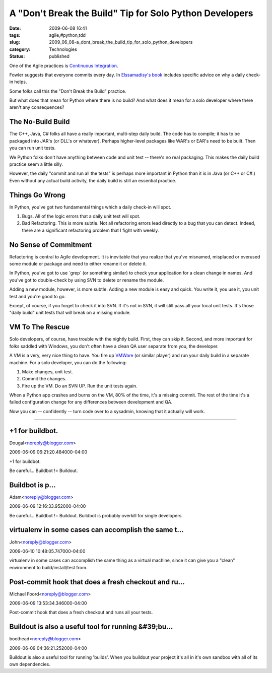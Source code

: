 A "Don't Break the Build" Tip for Solo Python Developers
========================================================

:date: 2009-06-08 16:41
:tags: agile,#python,tdd
:slug: 2009_06_08-a_dont_break_the_build_tip_for_solo_python_developers
:category: Technologies
:status: published

One of the Agile practices is `Continuous
Integration <http://martinfowler.com/articles/continuousIntegration.html>`__.

Fowler suggests that everyone commits every day.  In `Elssamadisy's
book <http://www.elssamadisy.com/books.html>`__ includes specific advice
on why a daily check-in helps.

Some folks call this the "Don't Break the Build" practice.

But what does that mean for Python where there is no build?  And what
does it mean for a solo developer where there aren't any
consequences?

The No-Build Build
-------------------

The C++, Java, C# folks all have a really important, multi-step daily
build.  The code has to compile; it has to be packaged into JAR's (or
DLL's or whatever).  Perhaps higher-level packages like WAR's or
EAR's need to be built.  Then you can run unit tests.

We Python folks don't have anything between code and unit test --
there's no real packaging.  This makes the daily build practice seem
a little silly.

However, the daily "commit and run all the tests" is perhaps more
important in Python than it is in Java (or C++ or C#.)  Even without
any actual build activity, the daily build is still an essential
practice.

Things Go Wrong
---------------

In Python, you've got two fundamental things which a daily check-in
will spot.

#. Bugs.  All of the logic errors that a daily unit test will spot.

#. Bad Refactoring.  This is more subtle.  Not all refactoring errors
   lead directly to a bug that you can detect.  Indeed, there are a
   significant refactoring problem that I fight with weekly.

No Sense of Commitment
----------------------

Refactoring is central to Agile development.  It is inevitable
that you realize that you've misnamed, misplaced or overused some
module or package and need to either rename it or delete it.

In Python, you've got to use \`grep\` (or something similar) to
check your application for a clean change in names.  And you've
got to double-check by using SVN to delete or rename the module.

Adding a new module, however, is more subtle.  Adding a new module
is easy and quick.  You write it, you use it, you unit test and
you're good to go.

Except, of course, if you forget to check it into SVN.  If it's
not in SVN, it will still pass all your local unit tests.  It's
those "daily build" unit tests that will break on a missing
module.

VM To The Rescue
-----------------

Solo developers, of course, have trouble with the nightly build.
First, they can skip it.  Second, and more important for folks
saddled with Windows, you don't often have a clean QA user
separate from you, the developer.

A VM is a very, very nice thing to have.  You fire up
`VMWare <http://www.vmware.com/>`__ (or similar player) and run
your daily build in a separate machine.  For a solo developer, you
can do the following:

#. Make changes, unit test.

#. Commit the changes.

#. Fire up the VM.  Do an SVN UP.  Run the unit tests again.

When a Python app crashes and burns on the VM, 80% of the time,
it's a missing commit.  The rest of the time it's a failed
configuration change for any differences between development
and QA.

Now you can -- confidently -- turn code over to a sysadmin,
knowing that it actually will work.



-----

+1 for buildbot.
----------------

Dougal<noreply@blogger.com>

2009-06-09 06:21:20.484000-04:00

+1 for buildbot.


Be careful... Buildbot != Buildout.

Buildbot is p...
-----------------------------------------------------

Adam<noreply@blogger.com>

2009-06-09 12:16:33.952000-04:00

Be careful... Buildbot != Buildout.
Buildbot is probably overkill for single developers.


virtualenv in some cases can accomplish the same t...
-----------------------------------------------------

John<noreply@blogger.com>

2009-06-10 10:48:05.747000-04:00

virtualenv in some cases can accomplish the same thing as a virtual
machine, since it can give you a "clean" environment to
build/install/test from.


Post-commit hook that does a fresh checkout and ru...
-----------------------------------------------------

Michael Foord<noreply@blogger.com>

2009-06-09 13:53:34.346000-04:00

Post-commit hook that does a fresh checkout and runs all your tests.


Buildout is also a useful tool for running &#39;bu...
-----------------------------------------------------

boothead<noreply@blogger.com>

2009-06-09 04:36:21.252000-04:00

Buildout is also a useful tool for running 'builds'. When you buildout
your project it's all in it's own sandbox with all of its own
dependencies.





